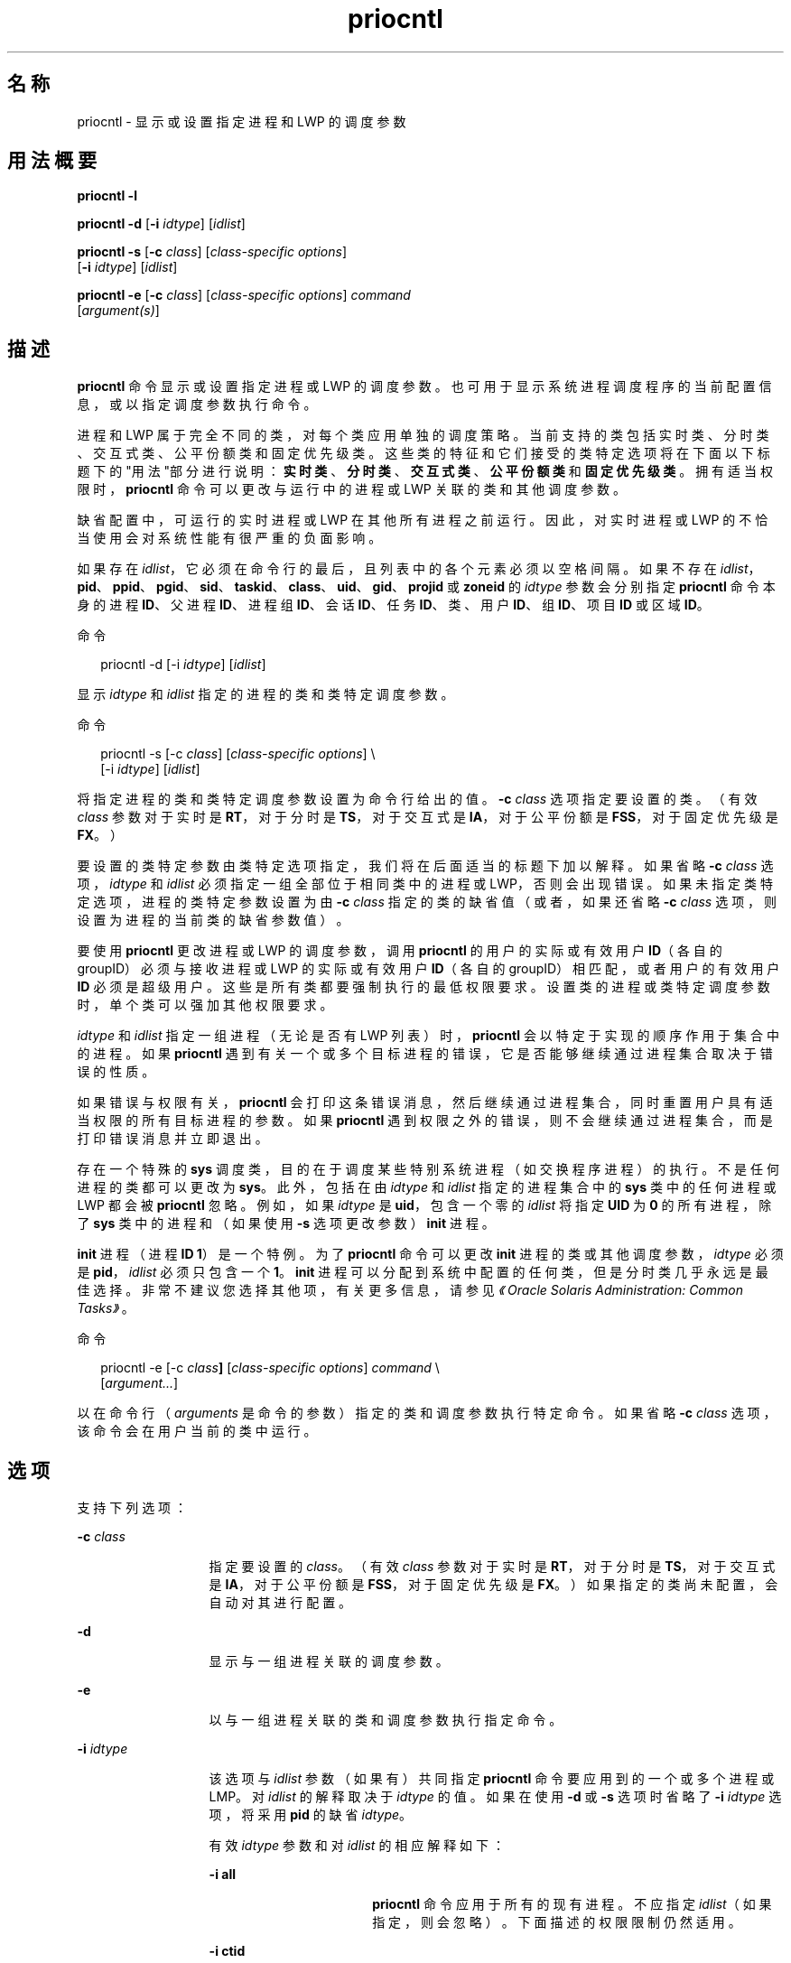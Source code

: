 '\" te
.\" 版权所有 (c) 2008，2011，Oracle 和/或其附属公司。保留所有权利。
.\" 版权所有 1989 AT&T
.TH priocntl 1 "2011 年 2 月 25 日" "SunOS 5.11" "用户命令"
.SH 名称
priocntl \- 显示或设置指定进程和 LWP 的调度参数
.SH 用法概要
.LP
.nf
\fBpriocntl\fR \fB-l\fR
.fi

.LP
.nf
\fBpriocntl\fR \fB-d\fR [\fB-i\fR \fIidtype\fR] [\fIidlist\fR]
.fi

.LP
.nf
\fBpriocntl\fR \fB-s\fR [\fB-c\fR \fIclass\fR] [\fIclass-specific\fR \fIoptions\fR] 
     [\fB-i\fR \fIidtype\fR] [\fIidlist\fR]
.fi

.LP
.nf
\fBpriocntl\fR \fB-e\fR [\fB-c\fR \fIclass\fR] [\fIclass-specific\fR \fIoptions\fR] \fIcommand\fR 
     [\fIargument(s)\fR]
.fi

.SH 描述
.sp
.LP
\fBpriocntl\fR 命令显示或设置指定进程或 LWP 的调度参数。也可用于显示系统进程调度程序的当前配置信息，或以指定调度参数执行命令。
.sp
.LP
进程和 LWP 属于完全不同的类，对每个类应用单独的调度策略。当前支持的类包括实时类、分时类、交互式类、公平份额类和固定优先级类。这些类的特征和它们接受的类特定选项将在下面以下标题下的"用法"部分进行说明：\fB实时类\fR、\fB分时类\fR、\fB交互式类\fR、\fB公平份额类\fR和\fB固定优先级类\fR。拥有适当权限时，\fBpriocntl\fR 命令可以更改与运行中的进程或 LWP 关联的类和其他调度参数。
.sp
.LP
缺省配置中，可运行的实时进程或 LWP 在其他所有进程之前运行。因此，对实时进程或 LWP 的不恰当使用会对系统性能有很严重的负面影响。
.sp
.LP
如果存在 \fIidlist\fR，它必须在命令行的最后，且列表中的各个元素必须以空格间隔。如果不存在 \fIidlist\fR，\fBpid\fR、\fBppid\fR、\fB pgid\fR、\fBsid\fR、\fBtaskid\fR、\fBclass\fR、\fBuid\fR、\fBgid\fR、\fBprojid\fR 或 \fBzoneid\fR 的 \fIidtype\fR 参数会分别指定 \fBpriocntl\fR 命令本身的进程 \fBID\fR、父进程 \fBID\fR、进程组 \fB ID\fR、会话 \fBID\fR、任务 \fBID\fR、类、用户 \fBID\fR、组 \fBID\fR、项目 \fBID\fR 或区域 \fBID\fR。
.sp
.LP
命令
.sp
.in +2
.nf
priocntl -d [-i \fIidtype\fR] [\fIidlist\fR]
.fi
.in -2
.sp

.sp
.LP
显示 \fIidtype\fR 和 \fIidlist\fR 指定的进程的类和类特定调度参数。
.sp
.LP
命令
.sp
.in +2
.nf
priocntl -s [-c \fIclass\fR] [\fIclass-specific options\fR] \e
     [-i \fIidtype\fR] [\fIidlist\fR]
.fi
.in -2
.sp

.sp
.LP
将指定进程的类和类特定调度参数设置为命令行给出的值。\fB-c\fR \fIclass\fR 选项指定要设置的类。（有效 \fIclass\fR 参数对于实时是 \fBRT\fR，对于分时是 \fBTS\fR，对于交互式是 \fBIA\fR，对于公平份额是 \fBFSS\fR，对于固定优先级是 \fBFX\fR。）
.sp
.LP
要设置的类特定参数由类特定选项指定，我们将在后面适当的标题下加以解释。如果省略 \fB-c\fR \fIclass\fR 选项，\fIidtype\fR 和 \fIidlist\fR 必须指定一组全部位于相同类中的进程或 LWP，否则会出现错误。如果未指定类特定选项，进程的类特定参数设置为由 \fB-c\fR \fIclass\fR 指定的类的缺省值（或者，如果还省略 \fB-c\fR \fIclass\fR 选项，则设置为进程的当前类的缺省参数值）。
.sp
.LP
要使用 \fBpriocntl\fR 更改进程或 LWP 的调度参数，调用 \fBpriocntl\fR 的用户的实际或有效用户 \fBID\fR（各自的 groupID）必须与接收进程或 LWP 的实际或有效用户 \fBID\fR（各自的 groupID）相匹配，或者用户的有效用户 \fBID\fR 必须是超级用户。这些是所有类都要强制执行的最低权限要求。设置类的进程或类特定调度参数时，单个类可以强加其他权限要求。
.sp
.LP
\fIidtype\fR 和 \fIidlist\fR 指定一组进程（无论是否有 LWP 列表）时，\fBpriocntl\fR 会以特定于实现的顺序作用于集合中的进程。如果 \fBpriocntl\fR 遇到有关一个或多个目标进程的错误，它是否能够继续通过进程集合取决于错误的性质。
.sp
.LP
如果错误与权限有关，\fBpriocntl\fR 会打印这条错误消息，然后继续通过进程集合，同时重置用户具有适当权限的所有目标进程的参数。如果 \fBpriocntl\fR 遇到权限之外的错误，则不会继续通过进程集合，而是打印错误消息并立即退出。
.sp
.LP
存在一个特殊的 \fBsys\fR 调度类，目的在于调度某些特别系统进程（如交换程序进程）的执行。不是任何进程的类都可以更改为 \fBsys\fR。此外，包括在由 \fIidtype\fR 和 \fIidlist\fR 指定的进程集合中的 \fB sys\fR 类中的任何进程或 LWP 都会被 \fBpriocntl\fR 忽略。例如，如果 \fIidtype\fR 是 \fBuid\fR，包含一个零的 \fIidlist\fR 将指定 \fBUID\fR 为 \fB0\fR 的所有进程，除了 \fBsys\fR 类中的进程和（如果使用 \fB-s\fR 选项更改参数）\fBinit\fR 进程。
.sp
.LP
\fBinit\fR 进程（进程 \fBID\fR \fB1\fR）是一个特例。为了 \fBpriocntl\fR 命令可以更改 \fBinit\fR 进程的类或其他调度参数，\fIidtype\fR 必须是 \fBpid\fR，\fIidlist\fR 必须只包含一个 \fB1\fR。\fBinit\fR 进程可以分配到系统中配置的任何类，但是分时类几乎永远是最佳选择。非常不建议您选择其他项，有关更多信息，请参见\fI《Oracle Solaris Administration: Common Tasks》\fR。
.sp
.LP
命令
.sp
.in +2
.nf
priocntl -e [-c \fIclass\fR\fB]\fR [\fIclass-specific options\fR] \fIcommand\fR \e
     [\fIargument...\fR]
.fi
.in -2
.sp

.sp
.LP
以在命令行（\fIarguments\fR 是命令的参数）指定的类和调度参数执行特定命令。如果省略 \fB-c\fR \fIclass\fR 选项，该命令会在用户当前的类中运行。
.SH 选项
.sp
.LP
支持下列选项：
.sp
.ne 2
.mk
.na
\fB\fB-c\fR \fIclass\fR\fR
.ad
.RS 13n
.rt  
指定要设置的 \fIclass\fR。（有效 \fIclass\fR 参数对于实时是 \fBRT\fR，对于分时是 \fBTS\fR，对于交互式是 \fBIA\fR，对于公平份额是 \fBFSS\fR，对于固定优先级是 \fBFX\fR。）如果指定的类尚未配置，会自动对其进行配置。
.RE

.sp
.ne 2
.mk
.na
\fB\fB-d\fR\fR
.ad
.RS 13n
.rt  
显示与一组进程关联的调度参数。
.RE

.sp
.ne 2
.mk
.na
\fB\fB-e\fR\fR
.ad
.RS 13n
.rt  
以与一组进程关联的类和调度参数执行指定命令。
.RE

.sp
.ne 2
.mk
.na
\fB\fB-i\fR \fIidtype\fR\fR
.ad
.RS 13n
.rt  
该选项与 \fIidlist\fR 参数（如果有）共同指定 \fBpriocntl\fR 命令要应用到的一个或多个进程或 LMP。对 \fIidlist\fR 的解释取决于 \fIidtype \fR 的值。如果在使用 \fB-d\fR 或 \fB-s\fR 选项时省略了 \fB-i\fR \fIidtype\fR 选项，将采用 \fBpid\fR 的缺省 \fIidtype\fR。
.sp
有效 \fIidtype\fR 参数和对 \fIidlist\fR 的相应解释如下：
.sp
.ne 2
.mk
.na
\fB\fB-i\fR \fBall\fR\fR
.ad
.RS 17n
.rt  
\fBpriocntl\fR 命令应用于所有的现有进程。不应指定 \fIidlist\fR（如果指定，则会忽略）。下面描述的权限限制仍然适用。
.RE

.sp
.ne 2
.mk
.na
\fB\fB-i\fR \fBctid\fR\fR
.ad
.RS 17n
.rt  
idlist 是进程合同 ID 列表。\fBpriocntl\fR 命令应用于进程合同 ID 等于列表中 ID 的所有进程。
.RE

.sp
.ne 2
.mk
.na
\fB\fB-i\fR \fBclass\fR\fR
.ad
.RS 17n
.rt  
\fIidlist\fR 包含一个类名称（对于实时是 \fBRT\fR ，对于分时是 \fBTS\fR，对于交互式是 \fBIA\fR，对于公平份额是 \fBFSS\fR，对于固定优先级是 \fBFX\fR）。\fBpriocntl\fR 命令应用于指定类中的所有进程。
.RE

.sp
.ne 2
.mk
.na
\fB\fB-i\fR \fBgid\fR\fR
.ad
.RS 17n
.rt  
\fIidlist\fR 是组 \fBID\fR 列表。\fBpriocntl\fR 命令应用于有效组 \fBID\fR 等于列表中 \fBID\fR 的所有进程。
.RE

.sp
.ne 2
.mk
.na
\fB\fB-i\fR \fBpgid\fR\fR
.ad
.RS 17n
.rt  
\fIidlist\fR 是进程组 \fBID\fR 列表。\fBpriocntl\fR 命令应用于指定进程组中的所有进程。
.RE

.sp
.ne 2
.mk
.na
\fB\fB-i\fR \fB\fIpid\fR[/\fIlwps\fR]\fR\fR
.ad
.RS 17n
.rt  
\fIidlist\fR 是进程 \fBID\fR 列表（每个 \fBID\fR 后可能有一个正斜杠 (\fB/\fR)）和 \fBLWP ID\fR 的逗号分隔列表。\fBLWP ID\fR 的范围可以由 \fB-\fR 表示。
.RE

.sp
.ne 2
.mk
.na
\fB\fB-i\fR \fBppid\fR\fR
.ad
.RS 17n
.rt  
\fIidlist\fR 是父进程 \fBID\fR 列表。\fBpriocntl\fR 命令应用于其父进程 \fBID\fR 包含在列表中的所有进程。
.RE

.sp
.ne 2
.mk
.na
\fB\fB-i\fR \fBprojid\fR\fR
.ad
.RS 17n
.rt  
\fIidlist\fR是项目 \fBID\fR 列表。\fBpriocntl\fR 命令应用于有效项目 \fBID\fR 等于列表中 \fBID\fR 的所有进程。
.RE

.sp
.ne 2
.mk
.na
\fB\fB-i\fR \fBsid\fR\fR
.ad
.RS 17n
.rt  
\fIidlist\fR 是会话 \fBID\fR 列表。\fBpriocntl\fR 命令应用于指定会话中的所有进程。
.RE

.sp
.ne 2
.mk
.na
\fB\fB-i\fR \fBtaskid\fR\fR
.ad
.RS 17n
.rt  
\fIidlist\fR 是任务 \fBID\fR 列表。\fBpriocntl\fR 命令应用于指定任务中的所有进程。
.RE

.sp
.ne 2
.mk
.na
\fB\fB-i\fR \fBuid\fR\fR
.ad
.RS 17n
.rt  
\fIidlist\fR 是用户 \fBID\fR 列表。\fBpriocntl\fR 命令应用于有效用户 \fBID\fR 等于列表中 \fBID\fR 的所有进程。
.RE

.sp
.ne 2
.mk
.na
\fB\fB-i\fR \fBzoneid\fR\fR
.ad
.RS 17n
.rt  
\fIidlist\fR 是区域 \fBID\fR 列表。\fBpriocntl\fR 命令应用于有效区域 \fBID\fR 等于列表中 \fBID\fR 的所有进程。
.RE

.RE

.sp
.ne 2
.mk
.na
\fB\fB-l\fR\fR
.ad
.RS 13n
.rt  
显示系统中当前配置的类的列表，以及有关每个类的类特定信息。类特定信息的显示格式将在"用法"部分进行说明。
.RE

.sp
.ne 2
.mk
.na
\fB\fB-s\fR\fR
.ad
.RS 13n
.rt  
设置与一组进程关联的调度参数。
.RE

.sp
.LP
用于设置实时参数的有效类特定选项包括：
.sp
.ne 2
.mk
.na
\fB\fB-p\fR \fIrtpri\fR\fR
.ad
.RS 21n
.rt  
将指定进程和 LWP 的实时优先级设置为 \fIrtpri\fR。
.RE

.sp
.ne 2
.mk
.na
\fB\fB-t\fR \fItqntm\fR [\fB-r\fR \fIres\fR]\fR
.ad
.RS 21n
.rt  
将指定进程的时间量程设置为 \fItqntm\fR。您可以按照下面的解释有选择地指定精度。
.RE

.sp
.ne 2
.mk
.na
\fB\fB-q\fR \fItqsig\fR\fR
.ad
.RS 21n
.rt  
将指定进程和 LWP 的实时时间量程信号设置为 \fItqsig\fR。
.RE

.sp
.LP
用于设置分时参数的有效类特定选项包括：
.sp
.ne 2
.mk
.na
\fB\fB-m\fR \fItsuprilim\fR\fR
.ad
.RS 16n
.rt  
将指定进程和 LWP 的用户优先级限制设置为 \fItsuprilim\fR。
.RE

.sp
.ne 2
.mk
.na
\fB\fB-p\fR \fItsupri\fR\fR
.ad
.RS 16n
.rt  
将指定进程和 LWP 的用户优先级设置为 \fItsupri\fR。
.RE

.sp
.LP
用于设置交互式参数的有效类特定选项包括：
.sp
.ne 2
.mk
.na
\fB\fB-m\fR \fIiauprilim\fR\fR
.ad
.RS 16n
.rt  
将指定进程和 LWP 的用户优先级限制设置为 \fIiauprilim\fR。
.RE

.sp
.ne 2
.mk
.na
\fB\fB-p\fR \fIiaupri\fR\fR
.ad
.RS 16n
.rt  
将指定进程和 LWP 的用户优先级设置为 \fIiaupri\fR。
.RE

.sp
.LP
用于设置公共份额参数的有效类特定选项包括：
.sp
.ne 2
.mk
.na
\fB\fB-m\fR \fIfssuprilim\fR\fR
.ad
.RS 17n
.rt  
将指定进程和 LWP 的用户优先级限制设置为 \fIfssuprilim\fR。
.RE

.sp
.ne 2
.mk
.na
\fB\fB-p\fR \fIfssupri\fR\fR
.ad
.RS 17n
.rt  
将指定进程和 LWP 的用户优先级设置为 \fIfssupri\fR。
.RE

.sp
.LP
用于设置固定优先级参数的有效类特定选项包括：
.sp
.ne 2
.mk
.na
\fB\fB-m\fR \fIfxuprilim\fR\fR
.ad
.RS 16n
.rt  
将指定进程和 LWP 的用户优先级限制设置为 \fIfxuprilim\fR。
.RE

.sp
.ne 2
.mk
.na
\fB\fB-p\fR \fIfxupri\fR\fR
.ad
.RS 16n
.rt  
将指定进程和 LWP 的用户优先级设置为 \fIfxupri\fR。
.RE

.sp
.ne 2
.mk
.na
\fB\fB-t\fR \fItqntm\fR\fR
.ad
.RS 16n
.rt  
[\fB-r\fR \fIres\fR] 将指定进程和 LWP 的时间量程设置为 \fItqntm\fR。您可以按照下面的解释有选择地指定精度。
.RE

.SH 用法
.SS "实时类"
.sp
.LP
实时类为那些需要快速和确定响应的进程提供固定优先级优先调度策略，以及对调度优先级的绝对用户/应用程序控制。如果系统中配置了实时类，它会对系统上最高范围的调度优先级具有独占控制。这可以确保在属于任何其他类的任何进程之前为可运行实时进程提供 \fBCPU\fR 服务。
.sp
.LP
实时类拥有一定范围的实时优先级 (\fIrtpri\fR) 值，这些值可以分配给该类中的进程。实时优先级的范围从 0 到 \fIx\fR，其中 \fIx\fR 值是可配置的，可以通过以下命令为已经配置了实时调度程序的特定安装显示该值：
.sp
.in +2
.nf
priocntl -l
.fi
.in -2
.sp

.sp
.LP
实时调度策略是固定优先级策略。实时进程的调度优先级从不更改，除非用户/应用程序明确要求更改进程的 \fIrtpri\fR 值。
.sp
.LP
对于实时类中的进程，\fIrtpri\fR 值实际上相当于进程的调度优先级。\fIrtpri\fR 值完全决定实时进程相对应其类内的其他进程的调度优先级。\fIrtpri\fR 数值越大，表示优先级越高。因为实时类控制着系统中最高范围的调度优先级，可以保证具有最高 \fIrtpri\fR 值的可运行实时进程始终被选择在系统中的任何其他进程之前运行。
.sp
.LP
除了提供对优先级的控制之外，\fBpriocntl\fR 还提供对分配给实时类中进程的时间量程长度的控制。时间量程值指定进程可运行的最长时间，假定进程未完成，或进入一个资源或事件等待状态 (\fBsleep\fR)。请注意，如果其他进程成为优先级更高的可运行进程，当前运行的进程可以在用完其全部时间量程前被取代。
.sp
.LP
命令
.sp
.in +2
.nf
priocntl -d [-i \fIidtype\fR] [\fIidlist\fR]
.fi
.in -2
.sp

.sp
.LP
显示由 \fIidtype\fR 和 \fIidlist\fR 指定的集合中每个实时进程的实时优先级、时间量程（毫秒精度）以及时间量程信号值。
.sp
.LP
\fB-p\fR、\fB-t\fR [\fB-r\fR] 和 \fB-q\fR 选项组合可与 \fBpriocntl\fR \fB-s\fR 或 \fBpriocntl\fR \fB-e\fR 共同用于实时类。如果省略某个选项且进程当前是实时的，关联参数不会受到影响。如果将进程的类从某些其他类更改为实时类时省略某个选项，关联参数会设置为缺省值。\fIrtpri\fR 的缺省值是 \fB0\fR，时间量程的缺省值取决于 \fIrtpri\fR 的值和系统配置；请参见 \fBrt_dptbl\fR(4)。
.sp
.LP
使用 \fB-t\fR \fItqntm\fR 选项时，您可以选择性地使用 \fB-r\fR \fIres\fR 选项指定精度。（如果不指定精度，系统会假定其为毫秒精度。）如果指定 \fIres\fR，其必须是 \fB1\fR 到 \fB1,000,000,000\fR（包括）之间的正整数，使用的精度是 \fIres\fR 的倒数（以秒为单位）。例如，指定 \fB-t\fR \fB10\fR \fB-r\fR \fB100 \fR 会将精度设置为百分之一秒，得到的时间量程长度为 10/100 秒（十分之一秒）。尽管可以指定更高的精度（纳秒），但是时间量程长度会由系统向上舍入到系统时钟精度的下一个整数倍。将时间量程设置为零的请求，或量程大于（通常非常大）特定于实现的最大量程，都会导致错误。
.sp
.LP
实时时间量程信号可以用于通知失控实时进程有关时间量程消耗的情况。那些由实时时间量程信号监视的进程，在时间量程到期时会收到配置的信号。时间量程信号 \fItqsig\fR 的缺省值 (\fB0\fR) 表示不发出任何信号。正值表示发出由值指定的信号。与 \fBkill\fR(1) 和其他应用于信号的命令相似，\fB-q\fR \fItqsig\fR 选项也能处理以符号方式命名的信号，如 \fBXCPU\fR 或 \fBKILL\fR。
.sp
.LP
为了将进程的类（从任何其他类）更改为实时类，调用 \fBpriocntl\fR 的用户必须拥有超级用户特权。为了更改实时进程的 \fIrtpri\fR 值或时间量程，调用 \fBpriocntl\fR 的用户必须既是超级用户，或者该用户当前必须在实时类（作为实时进程运行的 shell）中，且具有与目标进程的实际或有效用户 \fBID\fR 匹配的实际或有效用户 \fBID\fR。
.sp
.LP
实时优先级、时间量程和时间量程信号将在 \fBfork\fR(2) 和 \fBexec\fR(2) 系统调用中继承。在 \fBexec\fR(2) 系统调用中通过用户定义的信号处理程序使用时间量程信号时，新映像必须在时间量程到期前安装合适的用户定义的信号处理程序。否则会导致不可预期的行为。
.SS "分时类"
.sp
.LP
分时调度策略是为在具有各种 \fBCPU\fR 消耗特征的进程中公平有效地分配 \fBCPU\fR 资源而提供的。分时策略的目标是为交互式进程提供快速响应时间，为计算密集型 (\fBCPU\fR-bound) 作业提供很好的吞吐量，同时提供对调度的一定程度的用户/应用程序控制。
.sp
.LP
分时类拥有一定范围的分时用户优先级 (\fItsupri\fR) 值，这些值可以分配到该类中的进程。用户优先级的范围是从 \(mi\fIx\fR 到 +\fIx\fR，其中 \fIx\fR 值是可配置的。可通过使用以下命令显示特定安装的范围：
.sp
.in +2
.nf
priocntl -l
.fi
.in -2
.sp

.sp
.LP
用户优先级的目的是提供对分时类中进程调度的一定程度的用户/应用程序控制。增加或降低分时类中进程的 \fItsupri\fR 值会增加或降低进程的调度优先级。但是不保证具有较高 \fItsupri\fR 值的分时进程会在具有较低 \fItsupri\fR 值的进程之前运行。这是因为 \fItsupri\fR 值只是用于决定分时进程调度优先级的一个因素。系统可以根据其他因素（如最近的 \fBCPU\fR 使用情况）来动态调整分时进程的内部调度优先级。
.sp
.LP
除了在系统范围内对用户优先级（以 \fBpriocntl\fR \fB-l\fR 显示）作出限制外，还有每个进程的用户优先级限制 (\fItsuprilim\fR)，它指定可为给定进程设置的最大 \fItsupri\fR 值。
.sp
.LP
命令
.sp
.in +2
.nf
priocntl -d [-i \fIidtype\fR] [\fIidlist\fR]
.fi
.in -2
.sp

.sp
.LP
显示 \fIidtype\fR 和 \fIidlist\fR 指定的集合中每个分时进程的用户优先级和用户优先级限制。
.sp
.LP
任何分时进程都可降低自己的 \fItsuprilim\fR（或具有相同用户 \fBID\fR 的其他进程的该值）。只有具有超级用户特权的分时进程可以提高 \fItsuprilim\fR。将进程的类从其他类更改为分时类时，需要超级用户权限才能将初始 \fItsuprilim\fR 设置为一个大于零的值。
.sp
.LP
任何分时进程都可以将自己的 \fItsupri\fR（或具有相同用户 \fBID\fR 的其他进程的该值）设置为小于等于进程的 \fItsuprilim\fR 的任何值。尝试将 \fItsupri\fR 设置为高于 \fItsuprilim\fR（和/或将 \fItsuprilim\fR 设置为低于 \fItsupri\fR）会导致 \fItsupri\fR 被设置为等于 \fItsuprilim\fR。
.sp
.LP
\fB-m\fR 和 \fB-p\fR 选项的任何组合都可以与 \fBpriocntl\fR \fB-s\fR 或 \fBpriocntl\fR \fB-e\fR 共同用于分时类。如果省略某个选项且进程当前是分时的，关联参数通常不会受到影响。例外情况是，省略 \fB-p\fR 选项且使用 \fB-m\fR 将 \fItsuprilim\fR 设置为低于当前的 \fItsupri\fR 时。这种情况下，\fItsupri\fR 会设置为等于正在设置的 \fItsuprilim\fR。如果将进程的类从某些其他类更改为实时类时省略某个选项，关联参数会设置为缺省值。\fItsuprilim\fR 的缺省值是 \fB0\fR，\fItsupri\fR 的缺省值是将它设置为等于正在设置的 \fItsuprilim\fR。
.sp
.LP
分时用户优先级和用户优先级限制将在 \fBfork\fR(2) 和 \fBexec\fR(2) 系统调用中继承。
.SS "交互式类"
.sp
.LP
交互式调度策略是为在具有各种 \fBCPU\fR 消耗特征的进程中公平有效地分配 \fBCPU\fR 资源而提供的，同时为用户交互提供良好的响应速度。交互式策略的目标是为交互式进程提供快速响应时间，为计算密集型 (\fBCPU\fR-bound)作业提供很好的吞吐量。交互式类中进程优先级的更改方式与分时类相同，但是修改后的优先级可以继续调整，以为用户交互提供快速响应速度。
.sp
.LP
交互式用户优先级限制 \fIiaupri\fR 等效于 \fItsupri\fR。交互式每进程的用户优先级 \fIiauprilim\fR 等效于 \fItsuprilim\fR。
.sp
.LP
将为设置了 \fIiamode\fR（"交互模式"）位的交互式类进程提供优先级增加值 \fB10\fR，在进行计算时（即，每次调整进程的优先级时）该值将分解为进程的用户模式优先级。此功能由 X 窗口系统使用，它将为在当前活动窗口内运行的那些进程设置此位，以便为进程提供更高优先级。
.SS "公平份额类"
.sp
.LP
公平份额调度策略对项目中的系统 \fBCPU\fR 资源进行公平分配，而不考虑它们拥有的进程数量。每个项目都会得到一定的"份额"，用来控制他们对 \fBCPU\fR 资源的权利。系统会根据时间记录资源使用情况，这样，相对于其他项目，使用多的权利会被减少，而使用少的权力则会被增加。根据进程所有者的权利，在进程中调度 \fBCPU\fR 时间，与各个项目拥有的进程数量无关。
.sp
.LP
\fBFSS\fR 调度类支持每进程的用户优先级和用户优先级限制的概念，从而与分时调度程序兼容。公平份额调度程序尝试在整个用户优先级范围内提供平均分级效果。\fIfssupri\fR 值为负的进程接收时间分片的频率低于正常，而 \fIfssupri\fR 值为正的进程接收时间分片的频率高于正常。请注意，用户优先级不会影响份额。也就是说，更改进程的 \fIfssupri\fR 值不会影响其项目的整体 \fBCPU\fR 使用情况，后者通常与该项目相对于其他项目分配的份额量有关。
.sp
.LP
公平份额类中的进程优先级的更改方式与分时类相同。
.SS "固定优先级类"
.sp
.LP
对于要求系统不动态调整调度优先级且用户/应用程序可以控制调度优先级的那些进程，固定优先级类为它们提供固定优先级优先调度策略。
.sp
.LP
缺省情况下，固定优先级类与分时类的调度优先级范围相同。固定优先级类拥有一定范围的固定优先级用户优先级 (\fIfxupri\fR) 值，这些值可以分配给类中的进程。用户优先级范围从 0 到 \fIx\fR，其中 \fIx\fR 值是可配置的。可通过使用以下命令显示特定安装的范围：
.sp
.in +2
.nf
priocntl -l
.fi
.in -2
.sp

.sp
.LP
用户优先级的目的是提供对固定优先级类中进程调度的一定程度的用户/应用程序控制。对于固定优先级类中的进程，\fIfxupri\fR 值实际上等效于进程的调度优先级。\fIfxupri\fR 值可完全决定固定优先级进程相对于其类中其他进程的调度优先级。\fIfxupri\fR 数值越大，表示优先级越高。
.sp
.LP
除了在系统范围内对用户优先级（以 \fBpriocntl\fR \fB-l\fR 显示）作出限制外，还有每个进程的用户优先级限制 (\fIfxuprilim\fR)，它指定可为给定进程设置的最大 \fIfxupri\fR 值。
.sp
.LP
任何固定优先级进程都可降低自己的 \fIfxuprilim\fR（或具有相同用户 \fBID\fR 的其他进程的该值）。只有具有超级用户权限的进程才可以提高 \fIfxuprilim\fR。将进程的类从其他类更改为固定优先级类时，需要超级用户权限才能将初始 \fIfxuprilim\fR 设置为大于零的值。
.sp
.LP
任何固定优先级进程都可以将自己的 \fIfxupri\fR（或具有相同用户 \fBID\fR 的其他进程的该值）设置为小于等于进程 \fIfxuprilim\fR。尝试将 \fIfxupri\fR 设置为高于 \fIfxuprilim\fR（和/或将 \fIfxuprilim\fR 设置为低于 \fIfxupri\fR），会导致 \fIfxupri\fR 设置为等于 \fIfxuprilim\fR。
.sp
.LP
除了提供对优先级的控制之外，\fBpriocntl\fR 还提供对固定优先级类中分配给进程的时间量程长度的控制。时间量程值指定进程在让出\fB CPU\fR 之前可运行的最长时间，假定进程未完成，或进入一个资源或事件等待状态 (sleep)。请注意，如果其他进程成为优先级更高的可运行进程，当前运行的进程可以在用完其全部时间量程前被取代。
.sp
.LP
任何 \fB-m\fR、\fB-p\fR 和 \fB-t\fR 选项组合都可以与 \fBpriocntl\fR \fB-s\fR 或 \fBpriocntl\fR \fB-e\fR 共同用于固定优先级类。如果省略某个选项且进程当前是固定优先级的，关联参数通常不会受到影响。例外情况是，省略 \fB-p\fR 选项且使用 \fB-m\fR 将 \fIfxuprilim\fR 设置为低于当前的 \fIfxupri\fR 时。这种情况下，\fIfxupri \fR 会设置为等于正在设置的 \fIfxuprilim\fR。如果将进程的类从某些其他类更改为固定优先级类时省略某个选项，关联参数会设置为缺省值。\fIfxuprilim\fR 的缺省值为 \fB 0\fR。\fIfxupri\fR 缺省值是将它设置为等于正在设置的 \fIfxuprilim\fR 值。时间量程的缺省值由 \fIfxupri\fR 和系统配置决定。请参见 \fBfx_dptbl\fR(4)。
.sp
.LP
固定优先级类中的进程时间量程的更改方式与实时类相同。
.sp
.LP
固定优先级用户优先级、用户优先级限制和时间量程将在 \fBfork\fR(2) 和 \fBexec\fR(2) 系统调用中继承。
.SH 示例
.sp
.LP
下面是实时类的示例：
.LP
\fB示例 1 \fR设置类
.sp
.LP
以下示例将由 \fIidtype\fR 和 \fIidlist\fR 选择的任意非实时进程的类设为实时，并将它们的实时优先级设置为缺省值 \fB0\fR。实时类中当前任意进程的实时优先级都不会受到影响。所有指定进程中的时间量程都设置为 \fB1/10\fR 秒。

.sp
.in +2
.nf
example% priocntl -s -c RT -t 1 -r 10 -i \fIidtype idlist\fR
.fi
.in -2
.sp

.LP
\fB示例 2 \fR执行实时类中的命令
.sp
.LP
以下示例以实时优先级 \fB15\fR 和时间量程 \fB20\fR 毫秒执行实时类中的 \fIcommand\fR。

.sp
.in +2
.nf
example% priocntl -e -c RT -p 15 -t 20 \fIcommand\fR
.fi
.in -2
.sp

.LP
\fB示例 3 \fR以指定量程信号执行实时类中的命令
.sp
.LP
以下示例实时优先级 \fB11\fR、时间量程 \fB250\fR 毫秒和指定实时量程信号 \fBSIGXCPU\fR 执行实时类中的 \fIcommand\fR：

.sp
.in +2
.nf
example% priocntl -e -c RT -p 11 -t 250 -q XCPU \fIcommand\fR
.fi
.in -2
.sp

.sp
.LP
下面是分时类的示例：
.LP
\fB示例 4 \fR设置非分时进程的类
.sp
.LP
以下示例将由 \fIidtype\fR 和 \fIidlist\fR 选择的任意非分时进程的类设置为分时，并将它们的用户优先级限制和用户优先级设置为 \fB0\fR。已经位于分时类中的进程不受影响。

.sp
.in +2
.nf
example% priocntl -s -c TS -i \fIidtype idlist\fR
.fi
.in -2
.sp

.LP
\fB示例 5 \fR执行分时类中命令
.sp
.LP
以下示例在分时类中使用参数 \fIarguments\fR 执行 \fIcommand\fR，用户优先级限制为 \fB0\fR，用户优先级为 \fB\(mi15\fR：

.sp
.in +2
.nf
example% priocntl -e -c TS -m 0 -p \fB-15\fR \fIcommand\fR [\fIarguments\fR]
.fi
.in -2
.sp

.LP
\fB示例 6 \fR执行固定优先级类中的命令
.sp
.LP
以下示例执行固定优先级类中的命令，用户优先级限制为 \fB20\fR，用户优先级为 \fB10\fR，时间量程为 \fB250\fR 毫秒：

.sp
.in +2
.nf
example% priocntl -e -c FX -m 20 -p 10 -t 250 command
.fi
.in -2
.sp

.LP
\fB示例 7 \fR更改指定 LMP 的优先级
.sp
.LP
以下示例设置进程 \fB500\fR 中的 LWP \fB5\fR 的用户优先级限制为 \fB20\fR，用户优先级为 \fB15\fR：

.sp
.in +2
.nf
example% priocntl -s -m 20 -p 15 500/5
.fi
.in -2
.sp

.SH 退出状态
.sp
.LP
将返回以下退出值：
.sp
.LP
对于选项 \fB-d\fR、\fB-l\fR 和 \fB-s\fR：
.sp
.ne 2
.mk
.na
\fB\fB0\fR\fR
.ad
.RS 5n
.rt  
操作成功。
.RE

.sp
.ne 2
.mk
.na
\fB\fB1\fR\fR
.ad
.RS 5n
.rt  
错误条件。
.RE

.sp
.LP
对于选项 \fB-e\fR：
.sp
.LP
已执行命令的"退出状态"为"返回"时说明操作成功。否则，
.sp
.ne 2
.mk
.na
\fB\fB1\fR\fR
.ad
.RS 5n
.rt  
不能以指定优先级执行命令。
.RE

.SH 属性
.sp
.LP
有关下列属性的描述，请参见 \fBattributes\fR(5)：
.sp

.sp
.TS
tab() box;
cw(2.75i) |cw(2.75i) 
lw(2.75i) |lw(2.75i) 
.
属性类型属性值
_
可用性system/core-os
_
CSIEnabled（已启用）
.TE

.SH 另请参见
.sp
.LP
\fBkill\fR(1)、\fBnice\fR(1)、\fBps\fR(1)、\fBdispadmin\fR(1M)、\fBexec\fR(2)、\fBfork\fR(2)、\fBpriocntl\fR(2)、\fBfx_dptbl\fR(4)、\fBprocess\fR(4)、\fBrt_dptbl\fR(4)、\fBattributes\fR(5)、\fBzones\fR(5)、\fBFSS\fR(7)
.sp
.LP
\fI《Oracle Solaris Administration: Common Tasks》\fR
.SH 诊断
.sp
.LP
\fBpriocntl\fR 打印以下错误消息：
.sp
.ne 2
.mk
.na
\fB\fBProcess(es) not found\fR\fR
.ad
.sp .6
.RS 4n
不存在指定的进程。
.RE

.sp
.ne 2
.mk
.na
\fB\fBSpecified processes from different classes\fR\fR
.ad
.sp .6
.RS 4n
\fB-s\fR 选项正用于设置参数，\fB-c\fR \fIclass\fR 选项不存在，并且指定了多个类中的进程。
.RE

.sp
.ne 2
.mk
.na
\fB\fBInvalid option or argument\fR\fR
.ad
.sp .6
.RS 4n
使用了无法识别或无效的选项或选项参数。
.RE

